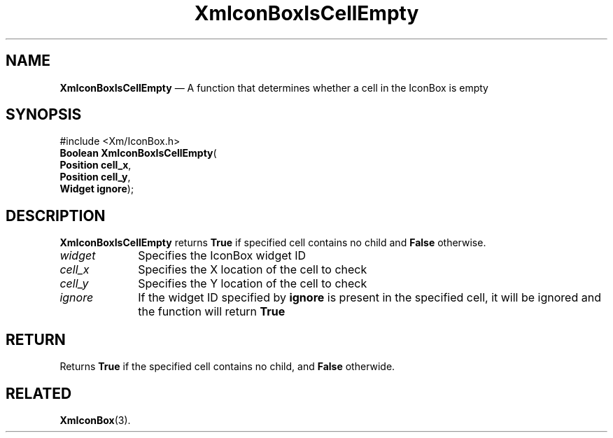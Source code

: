 '\" t
.de P!
.fl
\!!1 setgray
.fl
\\&.\"
.fl
\!!0 setgray
.fl			\" force out current output buffer
\!!save /psv exch def currentpoint translate 0 0 moveto
\!!/showpage{}def
.fl			\" prolog
.sy sed -e 's/^/!/' \\$1\" bring in postscript file
\!!psv restore
.
.de pF
.ie     \\*(f1 .ds f1 \\n(.f
.el .ie \\*(f2 .ds f2 \\n(.f
.el .ie \\*(f3 .ds f3 \\n(.f
.el .ie \\*(f4 .ds f4 \\n(.f
.el .tm ? font overflow
.ft \\$1
..
.de fP
.ie     !\\*(f4 \{\
.	ft \\*(f4
.	ds f4\"
'	br \}
.el .ie !\\*(f3 \{\
.	ft \\*(f3
.	ds f3\"
'	br \}
.el .ie !\\*(f2 \{\
.	ft \\*(f2
.	ds f2\"
'	br \}
.el .ie !\\*(f1 \{\
.	ft \\*(f1
.	ds f1\"
'	br \}
.el .tm ? font underflow
..
.ds f1\"
.ds f2\"
.ds f3\"
.ds f4\"
.ta 8n 16n 24n 32n 40n 48n 56n 64n 72n 
.TH "XmIconBoxIsCellEmpty" "library call"
.SH "NAME"
\fBXmIconBoxIsCellEmpty\fP \(em A function that determines whether a cell in the IconBox is empty
.iX "XmIconBoxIsCellEmpty"
.iX "IconBox functions" "XmIconBoxIsCellEmpty"
.SH "SYNOPSIS"
.PP
.nf
#include <Xm/IconBox\&.h>
\fBBoolean   \fBXmIconBoxIsCellEmpty\fP\fR(
\fBPosition  \fBcell_x\fR\fR,
\fBPosition  \fBcell_y\fR\fR,
\fBWidget    \fBignore\fR\fR);
.fi
.SH "DESCRIPTION"
.PP
\fBXmIconBoxIsCellEmpty\fP returns \fBTrue\fR if specified cell contains
no child and \fBFalse\fR otherwise\&.
.IP "\fIwidget\fP" 10
Specifies the IconBox widget ID
.IP "\fIcell_x\fP" 10
Specifies the X location of the cell to check
.IP "\fIcell_y\fP" 10
Specifies the Y location of the cell to check
.IP "\fIignore\fP" 10
If the widget ID specified by \fBignore\fR is present in the specified cell, it will be ignored and the function will return \fBTrue\fR
.SH "RETURN"
.PP
Returns \fBTrue\fR if the specified cell contains no child, and \fBFalse\fR otherwide\&.
.SH "RELATED"
.PP
\fBXmIconBox\fP(3)\&.
